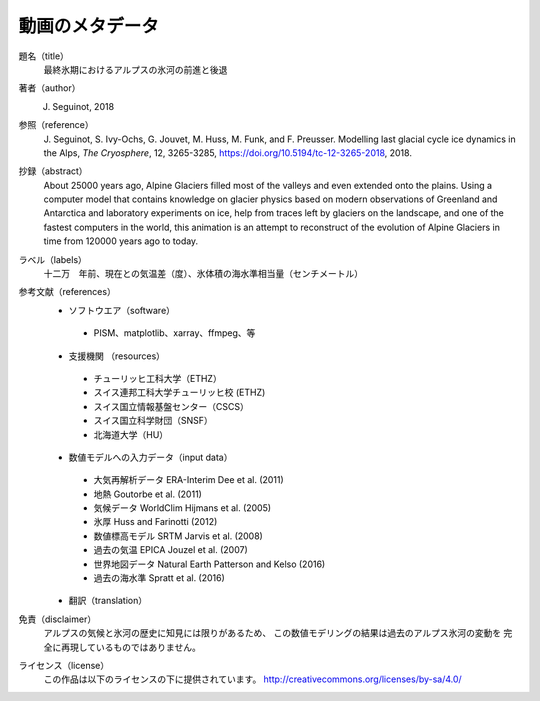 動画のメタデータ
-------

題名（title）
   最終氷期におけるアルプスの氷河の前進と後退

著者（author）
   J. Seguinot, 2018

参照（reference）
   J. Seguinot, S. Ivy-Ochs, G. Jouvet, M. Huss, M. Funk, and F. Preusser.
   Modelling last glacial cycle ice dynamics in the Alps, *The Cryosphere*,
   12, 3265-3285, https://doi.org/10.5194/tc-12-3265-2018, 2018.

抄録（abstract）
   About 25000 years ago, Alpine Glaciers filled most of the valleys and even
   extended onto the plains. Using a computer model that contains knowledge on
   glacier physics based on modern observations of Greenland and Antarctica and
   laboratory experiments on ice, help from traces left by glaciers on the
   landscape, and one of the fastest computers in the world, this animation is
   an attempt to reconstruct of the evolution of Alpine Glaciers in time from
   120000 years ago to today.

ラベル（labels）
   十二万　年前、現在との気温差（度）、氷体積の海水準相当量（センチメートル）

参考文献（references）
   * ソフトウエア（software）
    - PISM、matplotlib、xarray、ffmpeg、等
   * 支援機関 （resources）
    - チューリッヒ工科大学（ETHZ）
    - スイス連邦工科大学チューリッヒ校 (ETHZ)
    - スイス国立情報基盤センター（CSCS）
    - スイス国立科学財団（SNSF）
    - 北海道大学（HU）
   * 数値モデルへの入力データ（input data）
    - 大気再解析データ  ERA-Interim    Dee et al. (2011)
    - 地熱                             Goutorbe et al. (2011)
    - 気候データ        WorldClim      Hijmans et al. (2005)
    - 氷厚                             Huss and Farinotti (2012)
    - 数値標高モデル    SRTM           Jarvis et al. (2008)
    - 過去の気温        EPICA          Jouzel et al. (2007)
    - 世界地図データ    Natural Earth  Patterson and Kelso (2016)
    - 過去の海水準                     Spratt et al. (2016)
   * 翻訳（translation）

免責（disclaimer）
   アルプスの気候と氷河の歴史に知見には限りがあるため、
   この数値モデリングの結果は過去のアルプス氷河の変動を
   完全に再現しているものではありません。

ライセンス（license）
   この作品は以下のライセンスの下に提供されています。
   http://creativecommons.org/licenses/by-sa/4.0/
